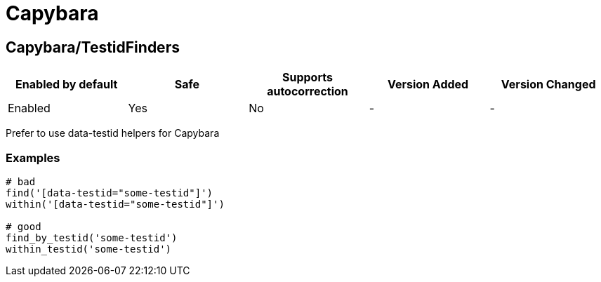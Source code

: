 ////
  Do NOT edit this file by hand directly, as it is automatically generated.

  Please make any necessary changes to the cop documentation within the source files themselves.
////

= Capybara

[#capybaratestidfinders]
== Capybara/TestidFinders

|===
| Enabled by default | Safe | Supports autocorrection | Version Added | Version Changed

| Enabled
| Yes
| No
| -
| -
|===

Prefer to use data-testid helpers for Capybara

[#examples-capybaratestidfinders]
=== Examples

[source,ruby]
----
# bad
find('[data-testid="some-testid"]')
within('[data-testid="some-testid"]')

# good
find_by_testid('some-testid')
within_testid('some-testid')
----
